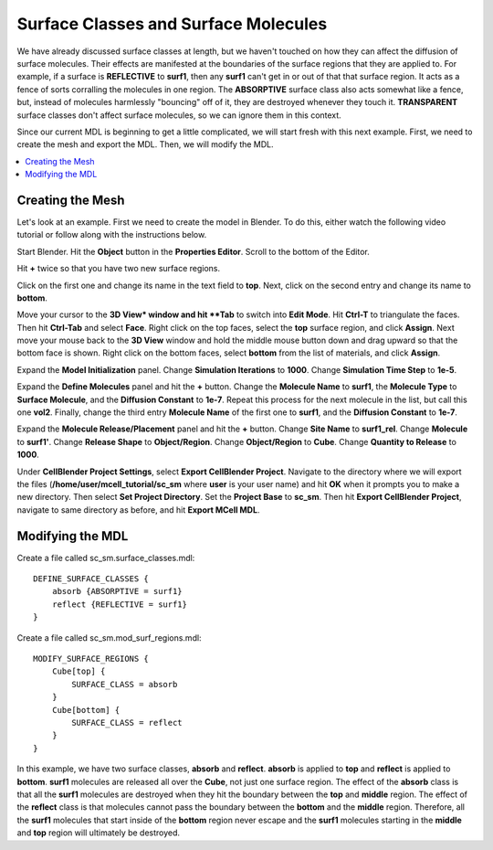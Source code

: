 .. _surf_class_surf_mol:

*********************************************
Surface Classes and Surface Molecules
*********************************************

We have already discussed surface classes at length, but we haven't touched on how they can affect the diffusion of surface molecules. Their effects are manifested at the boundaries of the surface regions that they are applied to. For example, if a surface is **REFLECTIVE** to **surf1**, then any **surf1** can't get in or out of that that surface region. It acts as a fence of sorts corralling the molecules in one region. The **ABSORPTIVE** surface class also acts somewhat like a fence, but, instead of molecules harmlessly "bouncing" off of it, they are destroyed whenever they touch it. **TRANSPARENT** surface classes don't affect surface molecules, so we can ignore them in this context.

Since our current MDL is beginning to get a little complicated, we will start fresh with this next example. First, we need to create the mesh and export the MDL. Then, we will modify the MDL.

.. contents:: :local:

.. _surf_class_sm_mesh:

Creating the Mesh
---------------------------------------------

Let's look at an example. First we need to create the model in Blender. To do this, either watch the following video tutorial or follow along with the instructions below.

.. raw:: html

    <video id="my_video_1" class="video-js vjs-default-skin" controls
      preload="metadata" width="840" height="525" 
      data-setup='{"example_option":true}'>
      <source src="http://www.mcell.psc.edu/tutorials/videos/main/sc_sm_new.ogg" type='video/ogg'/>
    </video>

Start Blender. Hit the **Object** button in the **Properties Editor**. Scroll to the bottom of the Editor.

Hit **+** twice so that you have two new surface regions. 

Click on the first one and change its name in the text field to **top**. Next, click on the second entry and change its name to **bottom**.

.. image:: http://www.mcell.psc.edu/tutorials/tutimg/main/blender/face_select.png

.. image:: http://www.mcell.psc.edu/tutorials/tutimg/main/blender/right_click.png

Move your cursor to the **3D View* window and hit **Tab** to switch into **Edit Mode**.  Hit **Ctrl-T** to triangulate the faces. Then hit **Ctrl-Tab** and select **Face**. Right click on the top faces, select the **top** surface region, and click **Assign**. Next move your mouse back to the **3D View** window and hold the middle mouse button down and drag upward so that the bottom face is shown. Right click on the bottom faces, select **bottom** from the list of materials, and click **Assign**.

Expand the **Model Initialization** panel. Change **Simulation Iterations** to **1000**. Change **Simulation Time Step** to **1e-5**.

Expand the **Define Molecules** panel and hit the **+** button. Change the **Molecule Name** to **surf1**, the **Molecule Type** to **Surface Molecule**, and the **Diffusion Constant** to **1e-7**. Repeat this process for the next molecule in the list, but call this one **vol2**. Finally, change the third entry **Molecule Name** of the first one to **surf1**, and the **Diffusion Constant** to **1e-7**.

Expand the **Molecule Release/Placement** panel and hit the **+** button. Change **Site Name** to **surf1_rel**. Change **Molecule** to **surf1'**. Change **Release Shape** to **Object/Region**. Change **Object/Region** to **Cube**. Change **Quantity to Release** to **1000**.

Under **CellBlender Project Settings**, select **Export CellBlender Project**. Navigate to the directory where we will export the files (**/home/user/mcell_tutorial/sc_sm** where **user** is your user name) and hit **OK** when it prompts you to make a new directory. Then select **Set Project Directory**. Set the **Project Base** to **sc_sm**. Then hit **Export CellBlender Project**, navigate to same directory as before, and hit **Export MCell MDL**.

.. _surf_class_sm_mdl:

Modifying the MDL
---------------------------------------------

Create a file called sc_sm.surface_classes.mdl::

    DEFINE_SURFACE_CLASSES {
        absorb {ABSORPTIVE = surf1}
        reflect {REFLECTIVE = surf1}
    }  

Create a file called sc_sm.mod_surf_regions.mdl::

    MODIFY_SURFACE_REGIONS {
        Cube[top] {
            SURFACE_CLASS = absorb
        }   
        Cube[bottom] {
            SURFACE_CLASS = reflect
        }   
    }

In this example, we have two surface classes, **absorb** and **reflect**. **absorb** is applied to **top** and **reflect** is applied to **bottom**. **surf1** molecules are released all over the **Cube**, not just one surface region. The effect of the **absorb** class is that all the **surf1** molecules are destroyed when they hit the boundary between the **top** and **middle** region. The effect of the **reflect** class is that molecules cannot pass the boundary between the **bottom** and the **middle** region. Therefore, all the **surf1** molecules that start inside of the **bottom** region never escape and the **surf1** molecules starting in the **middle** and **top** region will ultimately be destroyed.

